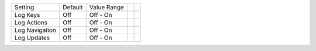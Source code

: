 ===================  =======  ====================  ==========  ==========
Setting              Default  Value Range
-------------------  -------  --------------------  ----------  ----------
Log Keys             Off      Off - On
Log Actions          Off      Off - On
Log Navigation       Off      Off - On
Log Updates          Off      Off - On
===================  =======  ====================  ==========  ==========
